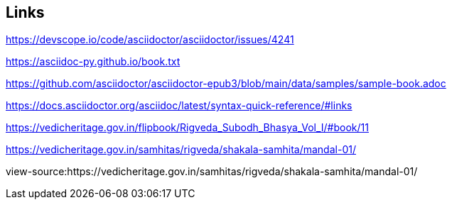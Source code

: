 [colophon]

Links
------

https://devscope.io/code/asciidoctor/asciidoctor/issues/4241

https://asciidoc-py.github.io/book.txt

https://github.com/asciidoctor/asciidoctor-epub3/blob/main/data/samples/sample-book.adoc

https://docs.asciidoctor.org/asciidoc/latest/syntax-quick-reference/#links

https://vedicheritage.gov.in/flipbook/Rigveda_Subodh_Bhasya_Vol_I/#book/11

https://vedicheritage.gov.in/samhitas/rigveda/shakala-samhita/mandal-01/

view-source:https://vedicheritage.gov.in/samhitas/rigveda/shakala-samhita/mandal-01/
